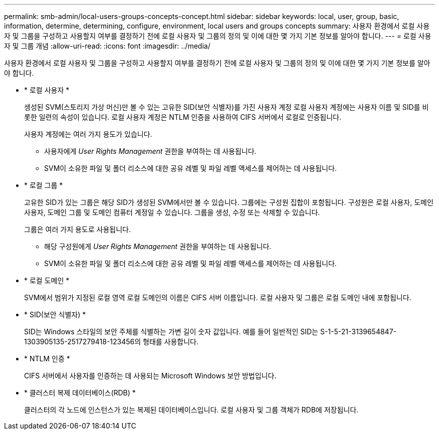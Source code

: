 ---
permalink: smb-admin/local-users-groups-concepts-concept.html 
sidebar: sidebar 
keywords: local, user, group, basic, information, determine, determining, configure, environment, local users and groups concepts 
summary: 사용자 환경에서 로컬 사용자 및 그룹을 구성하고 사용할지 여부를 결정하기 전에 로컬 사용자 및 그룹의 정의 및 이에 대한 몇 가지 기본 정보를 알아야 합니다. 
---
= 로컬 사용자 및 그룹 개념
:allow-uri-read: 
:icons: font
:imagesdir: ../media/


[role="lead"]
사용자 환경에서 로컬 사용자 및 그룹을 구성하고 사용할지 여부를 결정하기 전에 로컬 사용자 및 그룹의 정의 및 이에 대한 몇 가지 기본 정보를 알아야 합니다.

* * 로컬 사용자 *
+
생성된 SVM(스토리지 가상 머신)만 볼 수 있는 고유한 SID(보안 식별자)를 가진 사용자 계정 로컬 사용자 계정에는 사용자 이름 및 SID를 비롯한 일련의 속성이 있습니다. 로컬 사용자 계정은 NTLM 인증을 사용하여 CIFS 서버에서 로컬로 인증됩니다.

+
사용자 계정에는 여러 가지 용도가 있습니다.

+
** 사용자에게 _User Rights Management_ 권한을 부여하는 데 사용됩니다.
** SVM이 소유한 파일 및 폴더 리소스에 대한 공유 레벨 및 파일 레벨 액세스를 제어하는 데 사용됩니다.


* * 로컬 그룹 *
+
고유한 SID가 있는 그룹은 해당 SID가 생성된 SVM에서만 볼 수 있습니다. 그룹에는 구성원 집합이 포함됩니다. 구성원은 로컬 사용자, 도메인 사용자, 도메인 그룹 및 도메인 컴퓨터 계정일 수 있습니다. 그룹을 생성, 수정 또는 삭제할 수 있습니다.

+
그룹은 여러 가지 용도로 사용됩니다.

+
** 해당 구성원에게 _User Rights Management_ 권한을 부여하는 데 사용됩니다.
** SVM이 소유한 파일 및 폴더 리소스에 대한 공유 레벨 및 파일 레벨 액세스를 제어하는 데 사용됩니다.


* * 로컬 도메인 *
+
SVM에서 범위가 지정된 로컬 영역 로컬 도메인의 이름은 CIFS 서버 이름입니다. 로컬 사용자 및 그룹은 로컬 도메인 내에 포함됩니다.

* * SID(보안 식별자) *
+
SID는 Windows 스타일의 보안 주체를 식별하는 가변 길이 숫자 값입니다. 예를 들어 일반적인 SID는 S-1-5-21-3139654847-1303905135-2517279418-123456의 형태를 사용합니다.

* * NTLM 인증 *
+
CIFS 서버에서 사용자를 인증하는 데 사용되는 Microsoft Windows 보안 방법입니다.

* * 클러스터 복제 데이터베이스(RDB) *
+
클러스터의 각 노드에 인스턴스가 있는 복제된 데이터베이스입니다. 로컬 사용자 및 그룹 객체가 RDB에 저장됩니다.


